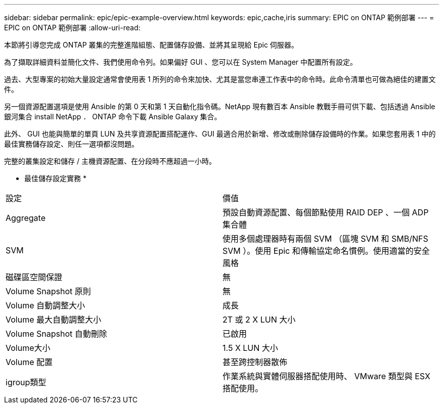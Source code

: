 ---
sidebar: sidebar 
permalink: epic/epic-example-overview.html 
keywords: epic,cache,iris 
summary: EPIC on ONTAP 範例部署 
---
= EPIC on ONTAP 範例部署
:allow-uri-read: 


[role="lead"]
本節將引導您完成 ONTAP 叢集的完整進階組態、配置儲存設備、並將其呈現給 Epic 伺服器。

為了擷取詳細資料並簡化文件、我們使用命令列。如果偏好 GUI 、您可以在 System Manager 中配置所有設定。

過去、大型專案的初始大量設定通常會使用表 1 所列的命令來加快、尤其是當您串連工作表中的命令時。此命令清單也可做為絕佳的建置文件。

另一個資源配置選項是使用 Ansible 的第 0 天和第 1 天自動化指令碼。NetApp 現有數百本 Ansible 教戰手冊可供下載、包括透過 Ansible 銀河集合 install NetApp ． ONTAP 命令下載 Ansible Galaxy 集合。

此外、 GUI 也能與簡單的單頁 LUN 及共享資源配置搭配運作、GUI 最適合用於新增、修改或刪除儲存設備時的作業。如果您套用表 1 中的最佳實務儲存設定、則任一選項都沒問題。

完整的叢集設定和儲存 / 主機資源配置、在分段時不應超過一小時。

* 最佳儲存設定實務 *

[cols="1,1"]
|===


| 設定 | 價值 


| Aggregate | 預設自動資源配置、每個節點使用 RAID DEP 、一個 ADP 集合體 


| SVM | 使用多個處理器時有兩個 SVM （區塊 SVM 和 SMB/NFS SVM ）。使用 Epic 和傳輸協定命名慣例。使用適當的安全風格 


| 磁碟區空間保證 | 無 


| Volume Snapshot 原則 | 無 


| Volume 自動調整大小 | 成長 


| Volume 最大自動調整大小 | 2T 或 2 X LUN 大小 


| Volume Snapshot 自動刪除 | 已啟用 


| Volume大小 | 1.5 X LUN 大小 


| Volume 配置 | 甚至跨控制器散佈 


| igroup類型 | 作業系統與實體伺服器搭配使用時、 VMware 類型與 ESX 搭配使用。 
|===